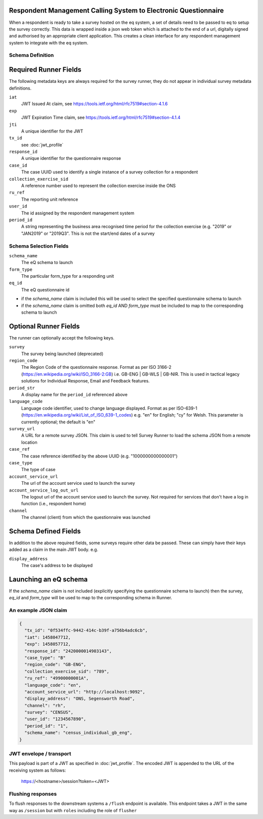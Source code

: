 Respondent Management Calling System to Electronic Questionnaire
----------------------------------------------------------------

When a respondent is ready to take a survey hosted on the eq system, a set of details
need to be passed to eq to setup the survey correctly. This data is wrapped inside a json web
token which is attached to the end of a url, digitally signed and authorised by an appropriate
client application. This creates a clean interface for any respondent management system
to integrate with the eq system.

Schema Definition
=================

Required Runner Fields
------------------------------

The following metadata keys are always required for the survey runner, they do not appear in individual survey metadata definitions.

``iat``
  JWT Issued At claim, see https://tools.ietf.org/html/rfc7519#section-4.1.6
``exp``
  JWT Expiration Time claim, see https://tools.ietf.org/html/rfc7519#section-4.1.4
``jti``
   A unique identifier for the JWT
``tx_id``
  see :doc:`jwt_profile`
``response_id``
  A unique identifier for the questionnaire response
``case_id``
  The case UUID used to identify a single instance of a survey collection for a respondent
``collection_exercise_sid``
  A reference number used to represent the collection exercise inside the ONS
``ru_ref``
  The reporting unit reference
``user_id``
  The id assigned by the respondent management system
``period_id``
  A string representing the business area recognised time period for the collection exercise (e.g. "2019" or "JAN2019" or "2019Q3". This is not the start/end dates of a survey

Schema Selection Fields
=======================

``schema_name``
  The eQ schema to launch
``form_type``
  The particular form_type for a responding unit
``eq_id``
  The eQ questionnaire id

* if the `schema_name` claim is included this will be used to select the specified questionnaire schema to launch
* if the `schema_name` claim is omitted both `eq_id` AND `form_type` must be included to map to the corresponding schema to launch

Optional Runner Fields
----------------------

The runner can optionally accept the following keys.

``survey``
  The survey being launched (deprecated)
``region_code``
  The Region Code of the questionnaire response. Format as per ISO 3166-2 (https://en.wikipedia.org/wiki/ISO_3166-2:GB) i.e. GB-ENG | GB-WLS | GB-NIR. This is used in tactical legacy solutions for Individual Response, Email and Feedback features.
``period_str``
  A display name for the ``period_id`` referenced above
``language_code``
  Language code identifier, used to change language displayed. Format as per ISO-639-1 (https://en.wikipedia.org/wiki/List_of_ISO_639-1_codes) e.g. "en" for English; "cy" for Welsh. This parameter is currently optional; the default is "en"
``survey_url``
  A URL for a remote survey JSON. This claim is used to tell Survey Runner to load the schema JSON from a remote location
``case_ref``
  The case reference identified by the above UUID (e.g. "1000000000000001")
``case_type``
  The type of case
``account_service_url``
  The url of the account service used to launch the survey
``account_service_log_out_url``
  The logout url of the account service used to launch the survey.  Not required for services that don't have a log in function (i.e., respondent home)
``channel``
  The channel (client) from which the questionnaire was launched

Schema Defined Fields
---------------------

In addition to the above required fields, some surveys require other data be passed. These can simply have their keys added as a claim in the main JWT body. e.g.

``display_address``
  The case's address to be displayed

Launching an eQ schema
----------------------
If the `schema_name` claim is not included (explicitly specifying the questionnaire schema to launch) then the survey, `eq_id` and `form_type` will be used to map to the corresponding schema in Runner.

An example JSON claim
=====================

.. code-block:: javascript

  {
    "tx_id": "0f534ffc-9442-414c-b39f-a756b4adc6cb",
    "iat": 1458047712,
    "exp": 1458057712,
    "response_id": "2420000014903143",
    "case_type": "B"
    "region_code": "GB-ENG",
    "collection_exercise_sid": "789",
    "ru_ref": "49900000001A",
    "language_code": "en",
    "account_service_url": "http://localhost:9092",
    "display_address": "ONS, Segensworth Road",
    "channel": "rh",
    "survey": "CENSUS",
    "user_id": "1234567890",
    "period_id": "1",
    "schema_name": "census_individual_gb_eng",
  }


JWT envelope / transport
========================
This payload is part of a JWT as specified in :doc:`jwt_profile`. The encoded
JWT is appended to the URL of the receiving system as follows:

  https://<hostname>/session?token=<JWT>


Flushing responses
========================
To flush responses to the downstream systems a ``/flush`` endpoint is available.
This endpoint takes a JWT in the same way as ``/session`` but with ``roles``
including the role of  ``flusher``
